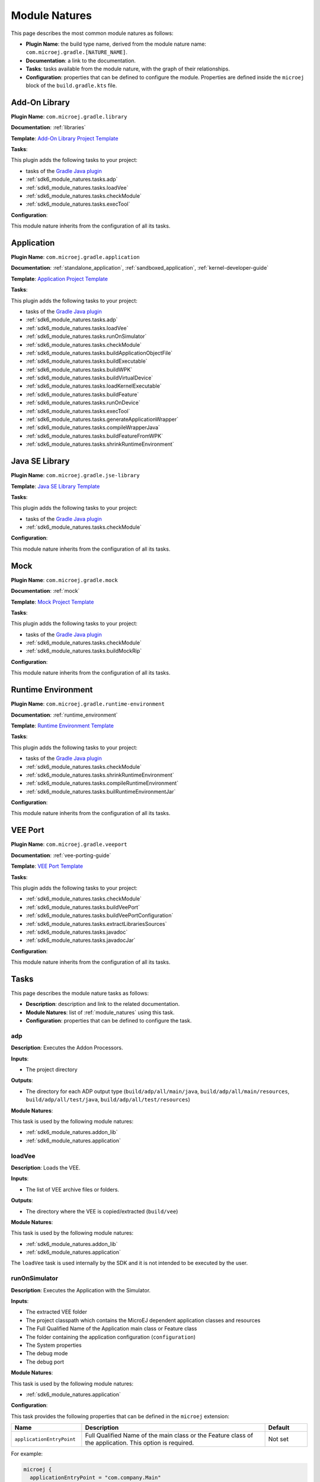 .. _sdk6_module_natures:

Module Natures
==============

This page describes the most common module natures as follows:

- **Plugin Name**: the build type name, derived from the module nature name: ``com.microej.gradle.[NATURE_NAME]``.
- **Documentation**: a link to the documentation.
- **Tasks**: tasks available from the module nature, with the graph of their relationships.
- **Configuration**: properties that can be defined to configure the module. Properties are defined inside the ``microej`` block of the ``build.gradle.kts`` file.

.. _sdk6_module_natures.addon_lib:

Add-On Library
--------------

**Plugin Name**: ``com.microej.gradle.library``

**Documentation**: :ref:`libraries`

**Template**: `Add-On Library Project Template <https://github.com/MicroEJ/Tool-Project-Template-Add-On-Library/tree/1.5.1>`__

**Tasks**:

This plugin adds the following tasks to your project:

- tasks of the `Gradle Java plugin <https://docs.gradle.org/current/userguide/java_plugin.html>`__
- :ref:`sdk6_module_natures.tasks.adp`
- :ref:`sdk6_module_natures.tasks.loadVee`
- :ref:`sdk6_module_natures.tasks.checkModule`
- :ref:`sdk6_module_natures.tasks.execTool`

.. graphviz:: graphAddonLibraryModule.dot

**Configuration**:

This module nature inherits from the configuration of all its tasks.

.. _sdk6_module_natures.application:

Application
-----------

**Plugin Name**: ``com.microej.gradle.application``

**Documentation**: :ref:`standalone_application`, :ref:`sandboxed_application`, :ref:`kernel-developer-guide`

**Template**: `Application Project Template <https://github.com/MicroEJ/Tool-Project-Template-Application/tree/1.5.1>`__

**Tasks**:

This plugin adds the following tasks to your project:

- tasks of the `Gradle Java plugin <https://docs.gradle.org/current/userguide/java_plugin.html>`__
- :ref:`sdk6_module_natures.tasks.adp`
- :ref:`sdk6_module_natures.tasks.loadVee`
- :ref:`sdk6_module_natures.tasks.runOnSimulator`
- :ref:`sdk6_module_natures.tasks.checkModule`
- :ref:`sdk6_module_natures.tasks.buildApplicationObjectFile`
- :ref:`sdk6_module_natures.tasks.buildExecutable`
- :ref:`sdk6_module_natures.tasks.buildWPK`
- :ref:`sdk6_module_natures.tasks.buildVirtualDevice`
- :ref:`sdk6_module_natures.tasks.loadKernelExecutable`
- :ref:`sdk6_module_natures.tasks.buildFeature`
- :ref:`sdk6_module_natures.tasks.runOnDevice`
- :ref:`sdk6_module_natures.tasks.execTool`
- :ref:`sdk6_module_natures.tasks.generateApplicationWrapper`
- :ref:`sdk6_module_natures.tasks.compileWrapperJava`
- :ref:`sdk6_module_natures.tasks.buildFeatureFromWPK`
- :ref:`sdk6_module_natures.tasks.shrinkRuntimeEnvironment`

.. graphviz:: graphApplicationModule.dot

.. _sdk6_module_natures.jse_lib:

Java SE Library
---------------

**Plugin Name**: ``com.microej.gradle.jse-library``

**Template**: `Java SE Library Template <https://github.com/MicroEJ/Tool-Project-Template-JavaSE-Library/tree/1.4.1>`__

**Tasks**:

This plugin adds the following tasks to your project:

- tasks of the `Gradle Java plugin <https://docs.gradle.org/current/userguide/java_plugin.html>`__
- :ref:`sdk6_module_natures.tasks.checkModule`

.. graphviz:: graphJavaSeLibraryModule.dot

**Configuration**:

This module nature inherits from the configuration of all its tasks.

.. _sdk6_module_natures.mock:

Mock
----

**Plugin Name**: ``com.microej.gradle.mock``

**Documentation**: :ref:`mock`

**Template**: `Mock Project Template <https://github.com/MicroEJ/Tool-Project-Template-Mock/tree/1.5.1>`__

**Tasks**:

This plugin adds the following tasks to your project:

- tasks of the `Gradle Java plugin <https://docs.gradle.org/current/userguide/java_plugin.html>`__
- :ref:`sdk6_module_natures.tasks.checkModule`
- :ref:`sdk6_module_natures.tasks.buildMockRip`

.. graphviz:: graphMockModule.dot

**Configuration**:

This module nature inherits from the configuration of all its tasks.

.. _sdk6_module_natures.runtime-environment:

Runtime Environment
-------------------

**Plugin Name**: ``com.microej.gradle.runtime-environment``

**Documentation**: :ref:`runtime_environment`

**Template**: `Runtime Environment Template <https://github.com/MicroEJ/Tool-Project-Template-Runtime-Environment/tree/1.4.1>`__

**Tasks**:

This plugin adds the following tasks to your project:

- tasks of the `Gradle Java plugin <https://docs.gradle.org/current/userguide/java_plugin.html>`__
- :ref:`sdk6_module_natures.tasks.checkModule`
- :ref:`sdk6_module_natures.tasks.shrinkRuntimeEnvironment`
- :ref:`sdk6_module_natures.tasks.compileRuntimeEnvironment`
- :ref:`sdk6_module_natures.tasks.builRuntimeEnvironmentJar`

.. graphviz:: graphRuntimeEnvironmentModule.dot

**Configuration**:

This module nature inherits from the configuration of all its tasks.

.. _sdk6_module_natures.veeport:

VEE Port
--------

**Plugin Name**: ``com.microej.gradle.veeport``

**Documentation**: :ref:`vee-porting-guide`

**Template**: `VEE Port Template <https://github.com/MicroEJ/Tool-Project-Template-VEEPort/tree/1.4.0>`__

**Tasks**:

This plugin adds the following tasks to your project:

- :ref:`sdk6_module_natures.tasks.checkModule`
- :ref:`sdk6_module_natures.tasks.buildVeePort`
- :ref:`sdk6_module_natures.tasks.buildVeePortConfiguration`
- :ref:`sdk6_module_natures.tasks.extractLibrariesSources`
- :ref:`sdk6_module_natures.tasks.javadoc`
- :ref:`sdk6_module_natures.tasks.javadocJar`

.. graphviz:: graphVeePortModule.dot

**Configuration**:

This module nature inherits from the configuration of all its tasks.

.. _sdk6_module_natures.tasks:

Tasks
-----

This page describes the module nature tasks as follows:

- **Description**: description and link to the related documentation.
- **Module Natures**: list of :ref:`module_natures` using this task.
- **Configuration**: properties that can be defined to configure the task.

.. _sdk6_module_natures.tasks.adp:

adp
^^^

**Description**: Executes the Addon Processors.

**Inputs**:

- The project directory

**Outputs**:

- The directory for each ADP output type (``build/adp/all/main/java``, ``build/adp/all/main/resources``, ``build/adp/all/test/java``, ``build/adp/all/test/resources``)

**Module Natures**:

This task is used by the following module natures:

- :ref:`sdk6_module_natures.addon_lib`
- :ref:`sdk6_module_natures.application`

.. _sdk6_module_natures.tasks.loadVee:

loadVee
^^^^^^^

**Description**: Loads the VEE.

**Inputs**:

- The list of VEE archive files or folders.

**Outputs**:

- The directory where the VEE is copied/extracted (``build/vee``)

**Module Natures**:

This task is used by the following module natures:

- :ref:`sdk6_module_natures.addon_lib`
- :ref:`sdk6_module_natures.application`

The ``loadVee`` task is used internally by the SDK and it is not intended to be executed by the user.

.. _sdk6_module_natures.tasks.runOnSimulator:

runOnSimulator
^^^^^^^^^^^^^^

**Description**: Executes the Application with the Simulator.

**Inputs**:

- The extracted VEE folder
- The project classpath which contains the MicroEJ dependent application classes and resources
- The Full Qualified Name of the Application main class or Feature class
- The folder containing the application configuration (``configuration``)
- The System properties
- The debug mode
- The debug port

**Module Natures**:

This task is used by the following module natures:

- :ref:`sdk6_module_natures.application`

**Configuration**:

This task provides the following properties that can be defined in the ``microej`` extension:

.. list-table:: 
   :widths: 25 65 15
   :header-rows: 1

   * - Name
     - Description
     - Default    
   * - ``applicationEntryPoint``
     - Full Qualified Name of the main class or the Feature class of the application. This option is required.
     - Not set

For example:

.. code::

  microej {
    applicationEntryPoint = "com.company.Main"
  }

.. _sdk6_module_natures.tasks.checkModule:

checkModule
^^^^^^^^^^^

**Description**: Checks the compliance of the module.

**Inputs**:

- The list of the checkers to execute, separated by comas. If not set, all the checkers are executed.
- The list of the checkers to skip, separated by comas.

**Module Natures**:

This task is used by the following module natures:

- :ref:`sdk6_module_natures.addon_lib`
- :ref:`sdk6_module_natures.application`
- :ref:`sdk6_module_natures.mock`
- :ref:`sdk6_module_natures.runtime-environment`

**Configuration**:

This task is not bound by default on any lifecycle task, 
which means that it should be called explicitly if it must be executed.

This task provides the following properties that can be defined in the ``microej`` extension:

.. list-table:: 
   :widths: 25 65 15
   :header-rows: 1

   * - Name
     - Description
     - Default
   * - ``checkers``
     - Comma-separated list of the names of the checkers to execute. 
       An empty list means that all checkers are executed.
     - ``""``
   * - ``skippedCheckers``
     - Comma-separated list of the names of the checkers to exclude. 
       Only one property of ``checkers`` and ``skippedCheckers`` can be defined.
     - ``""``
   * - ``checkersRootDir``
     - Path of the directory to use as root directory for the checkers.
     - Project directory.

For example:

.. code::

  microej {
    checkers = "readme,license"
  }

.. _sdk6_module_natures.tasks.buildApplicationObjectFile:

buildApplicationObjectFile
^^^^^^^^^^^^^^^^^^^^^^^^^^

**Description**: Build the object file of the Application.

**Inputs**:

- The extracted VEE Port folder
- The project classpath which contains the MicroEJ dependent application classes and resources
- The Full Qualified Name of the Application EntryPoint
- The folder containing the application configuration (``configuration``)

**Outputs**:

- The object file (.o) of the Application and the archive of the build files (``build/application/object/bsp/lib/microejapp.o``)
- The Zip file containing the generated build files (``build/application/applicationObjectBuildFiles.zip``)

**Module Natures**:

This task is used by the following module natures:

- :ref:`sdk6_module_natures.application`

The ``buildApplicationObjectFile`` task is used internally by the SDK and it is not intended to be executed by the user.

.. _sdk6_module_natures.tasks.buildExecutable:

buildExecutable
^^^^^^^^^^^^^^^

**Description**: Builds the Executable of an Application.

**Inputs**:

- The extracted VEE Port folder
- The folder containing the application configuration (``configuration``)
- The object file (.o) of the Application

**Outputs**:

- The directory in which the Executable file and the build files are generated (``build/application/executable``)

**Module Natures**:

This task is used by the following module natures:

- :ref:`sdk6_module_natures.application`

.. _sdk6_module_natures.tasks.buildWPK:

buildWPK
^^^^^^^^

**Description**: Builds the WPK of the Application.

**Inputs**:

- The Application name
- The Application version
- The Full Qualified Name of the Application main class or Feature class
- The Application JAR file
- The Application Javadoc
- The Jar files of the Application classpath
- The folder containing the application configuration (``configuration``)

**Outputs**:

- The WPK of the Application (``build/libs/<application_name>.wpk``)

**Module Natures**:

This task is used by the following module natures:

- :ref:`sdk6_module_natures.application`

.. _sdk6_module_natures.tasks.buildVirtualDevice:

buildVirtualDevice
^^^^^^^^^^^^^^^^^^

**Description**: Builds the Virtual Device of an Application.

**Inputs**:

- The extracted VEE Port folder
- The WPK of the Application
- The project build classpath
- The WPK of the Applications that must be pre-installed in the Virtual Device

**Outputs**:

- The Zip file of the Virtual Device (``build/libs/<application_name>-virtualDevice.zip``)

**Module Natures**:

This task is used by the following module natures:

- :ref:`sdk6_module_natures.application`

.. _sdk6_module_natures.tasks.loadKernelExecutable:

loadKernelExecutable
^^^^^^^^^^^^^^^^^^^^

**Description**: Loads the Kernel Executable file.

**Inputs**:

- The list of Kernel Executable files.

**Outputs**:

- The loaded Kernel Executable file is copied (``build/kernelExecutable/kernel.out``)

**Module Natures**:

This task is used by the following module natures:

- :ref:`sdk6_module_natures.application`

The ``loadKernelExecutable`` task is used internally by the SDK and it is not intended to be executed by the user.

.. _sdk6_module_natures.tasks.buildFeature:

buildFeature
^^^^^^^^^^^^

**Description**: Builds the Feature file of an Application.

**Inputs**:

- The Kernel Virtual Device 
- The folder containing the Kernel Executable file (``build/kernelExecutable``)
- The project classpath
- The path of the folder where the Feature file must be generated (``build/application/feature``)

**Outputs**:

- The generated Feature file (``build/application/feature/application.fo``)
- The Zip file containing the generated build files (``build/libs/<application_name>-buildFiles.zip``)

**Module Natures**:

This task is used by the following module natures:

- :ref:`sdk6_module_natures.application`

.. _sdk6_module_natures.tasks.runOnDevice:

runOnDevice
^^^^^^^^^^^

**Description**: Runs the Executable on a Device.

**Inputs**:

- The extracted VEE Port folder
- The folder containing the Executable file (``build/application/executable``)
- The configuration file with all the properties set to launch the build of the Executable (``build/properties/target.properties``)

**Module Natures**:

This task is used by the following module natures:

- :ref:`sdk6_module_natures.application`

.. _sdk6_module_natures.tasks.buildMockRip:

buildMockRip
^^^^^^^^^^^^

**Description**: Builds the Mock RIP.

**Inputs**:

- The Mock JAR file

**Outputs**:

- the RIP file of the Mock (``build/libs/<project_name>-<project_version>.rip``)

**Module Natures**:

This task is used by the following module natures:

- :ref:`sdk6_module_natures.mock`

.. _sdk6_module_natures.tasks.execTool:

execTool
^^^^^^^^

**Description**: Runs the given MicroEJ Tool.

**Inputs**:

- The extracted VEE Port folder
- The configuration file with all the properties set to launch the application (``build/properties/target.properties``)
- The folder containing the application configuration (``configuration``)

**Options**:


.. list-table::
   :widths: 25 25

   * - **Option**
     - **Description**
   * - ``name``
     - ``Name of the Tool.``
   * - ``toolProperty``
     - ``Option of the Tool.``

**Module Natures**:

This task is used by the following module natures:

- :ref:`sdk6_module_natures.addon_lib`
- :ref:`sdk6_module_natures.application`

.. _sdk6_module_natures.tasks.generateApplicationWrapper:

generateApplicationWrapper
^^^^^^^^^^^^^^^^^^^^^^^^^^

**Description**: Generates the :ref:`gradle_application_wrapper_chapter` to be able to run the Application on a VEE Port and a Kernel.

**Inputs**:

- The Application EntryPoint
- The configuration directory of the project
- The project classpath which contains the MicroEJ dependent application classes and resources

**Outputs**:

- The directory in which the Wrapper Java class has been generated (``build/generated/microej-app-wrapper/java``)
- The directory in which the Wrapper Kernel resources have been generated (``build/generated/microej-app-wrapper/kernel-resources``)
- The directory in which the Wrapper Feature resources have been generated (``build/generated/microej-app-wrapper/feature-resources``)

**Module Natures**:

This task is used by the following module natures:

- :ref:`sdk6_module_natures.application`

The ``generateApplicationWrapper`` task is used internally by the SDK and it is not intended to be executed by the user.

.. _sdk6_module_natures.tasks.compileWrapperJava:

compileWrapperJava
^^^^^^^^^^^^^^^^^^

**Description**: Compiles the :ref:`gradle_application_wrapper_chapter` to be able to run the Application on a VEE Port and a Kernel.

**Inputs**:

- The directory containing the Wrapper Java class (``build/generated/microej-app-wrapper/java``)

**Outputs**:

- The directory in which the compiled wrapper class is generated (``build/generated/microej-app-wrapper/classes``)

**Module Natures**:

This task is used by the following module natures:

- :ref:`sdk6_module_natures.application`

The ``compileWrapperJava`` task is used internally by the SDK and it is not intended to be executed by the user.

.. _sdk6_module_natures.tasks.shrinkRuntimeEnvironment:

shrinkRuntimeEnvironment
^^^^^^^^^^^^^^^^^^^^^^^^

**Description**: Shrinks the Java source files according to the provided :ref:`Kernel APIs <kernel.api>`.

**Inputs**:

- Project Kernel API (``src/main/resources/kernel.api``)
- Project Java sources (``src/main/java``)
- The Kernel API files of the Runtime classpath.

**Outputs**:

- The directory in which shrunk Java sources are generated (``build/runtimeEnvironment/shrunkSources``)

**Module Natures**:

This task is used by the following module natures:

- :ref:`sdk6_module_natures.runtime-environment`
- :ref:`sdk6_module_natures.application`

The ``shrinkRuntimeEnvironment`` task is used internally by the SDK and it is not intended to be executed by the user.

.. _sdk6_module_natures.tasks.compileRuntimeEnvironment:

compileRuntimeEnvironment
^^^^^^^^^^^^^^^^^^^^^^^^^

**Description**: Compiles the Runtime Environment :ref:`Kernel APIs <kernel.api>`.

**Inputs**:

- The directory in which shrunk Java sources are generated (``build/runtimeEnvironment/shrunkSources``)
- The project classpath

**Outputs**:

- The directory in which shrunk Java classes are generated (``build/runtimeEnvironment/shrunkClasses``)

**Module Natures**:

This task is used by the following module natures:

- :ref:`sdk6_module_natures.runtime-environment`

The ``compileRuntimeEnvironment`` task is used internally by the SDK and it is not intended to be executed by the user.

.. _sdk6_module_natures.tasks.builRuntimeEnvironmentJar:

buildRuntimeEnvironmentJar
^^^^^^^^^^^^^^^^^^^^^^^^^^

**Description**: Builds the Runtime Environment Jar file.

**Inputs**:

- The directory in which shrunk Java classes are generated (``build/runtimeEnvironment/shrunkClasses``)

**Outputs**:

- The Jar file of the Runtime Environment (``build/libs/<project_name>-<project_version>-runtime-environment.jar``)

**Module Natures**:

This task is used by the following module natures:

- :ref:`sdk6_module_natures.runtime-environment`

The ``buildRuntimeEnvironmentJar`` task is used internally by the SDK and it is not intended to be executed by the user.

.. _sdk6_module_natures.tasks.buildFeatureFromWPK:

buildFeatureFromWPK
^^^^^^^^^^^^^^^^^^^

**Description**: Builds the Feature binary file from a dependent Application.

**Inputs**:

- The Kernel Virtual Device 
- The folder containing the Kernel Executable file (``build/kernelExecutable``)
- The WPK of the dependent Application
- The path of the folder where the Feature file must be generated (``build/application/wpkFeature``)

**Outputs**:

- The generated Feature file (``build/application/wpkFeature/application.fo``)
- The Zip file containing the generated build files (``build/libs/wpkFeature-buildFiles.zip``)

**Module Natures**:

This task is used by the following module natures:

- :ref:`sdk6_module_natures.application`

.. _sdk6_module_natures.tasks.buildVeePort:

buildVeePort
^^^^^^^^^^^^

**Description**: Builds the VEE Port.

**Inputs**:

- The project configuration file (``configuration.properties``)
- The project dropins folder
- The project microui folder (``extensions/microui``)
- The project classpath which contains the Architecture, Packs, Mocks, Front Panels, Tools and Libraries

**Outputs**:

- The Zip file of the VEE Port (``build/veePort.zip``)

**Module Natures**:

This task is used by the following module natures:

- :ref:`sdk6_module_natures.veeport`

.. _sdk6_module_natures.tasks.buildVeePortConfiguration:

buildVeePortConfiguration
^^^^^^^^^^^^^^^^^^^^^^^^^

**Description**: Zips the VEE Port Configuration.

**Inputs**:

- The project configuration file (``configuration.properties``)
- The project dropins folder
- The project microui folder (``extensions/microui``)
- The project classpath which contains the Architecture, Packs, Mocks, Front Panels, Tools and Libraries

**Outputs**:

- The Zip file of the VEE Port Configuration (``build/<project_name>.zip``)

**Module Natures**:

This task is used by the following module natures:

- :ref:`sdk6_module_natures.veeport`

.. _sdk6_module_natures.tasks.extractLibrariesSources:

extractLibrariesSources
^^^^^^^^^^^^^^^^^^^^^^^

**Description**: Extracts all Libraries source Jars to generate the Javadoc of the VEE Port.

**Inputs**:

- The VEE Port's Libraries exposed to the consumer

**Outputs**:

- The directory containing the sources of all provided Libraries (``build/librariesSources``)

**Module Natures**:

This task is used by the following module natures:

- :ref:`sdk6_module_natures.veeport`

.. _sdk6_module_natures.tasks.javadoc:

javadoc
^^^^^^^

**Description**: Generates VEE Port aggregated javadoc.

**Inputs**:

- The directory containing the sources of all provided Libraries (``build/librariesSources``)

**Outputs**:

- The directory containing the aggregated javadoc (``build/docs/javadoc``)

**Module Natures**:

This task is used by the following module natures:

- :ref:`sdk6_module_natures.veeport`

.. _sdk6_module_natures.tasks.javadocJar:

javadocJar
^^^^^^^^^^

**Description**: Assembles a jar archive containing the aggregated javadoc.

**Inputs**:

- The directory containing the aggregated javadoc (``build/docs/javadoc``)

**Outputs**:

- The directory containing the Jar file of the aggregated javadoc (``build/libs``)

**Module Natures**:

This task is used by the following module natures:

- :ref:`sdk6_module_natures.veeport`

.. _gradle_global_build_options:

Global Properties
-----------------

The following properties are available in any module:

.. list-table::
   :widths: 1 5 3
   :header-rows: 1

   * - Name
     - Description
     - Default
   * - ``microejConflictResolutionRulesEnabled``
     - Boolean to enabled or disabled the MicroEJ conflict resolution rules.
     - ``true``

For example:

.. code::

  microej {
    microejConflictResolutionRulesEnabled = false
  }

..
   | Copyright 2008-2025, MicroEJ Corp. Content in this space is free 
   for read and redistribute. Except if otherwise stated, modification 
   is subject to MicroEJ Corp prior approval.
   | MicroEJ is a trademark of MicroEJ Corp. All other trademarks and 
   copyrights are the property of their respective owners.
